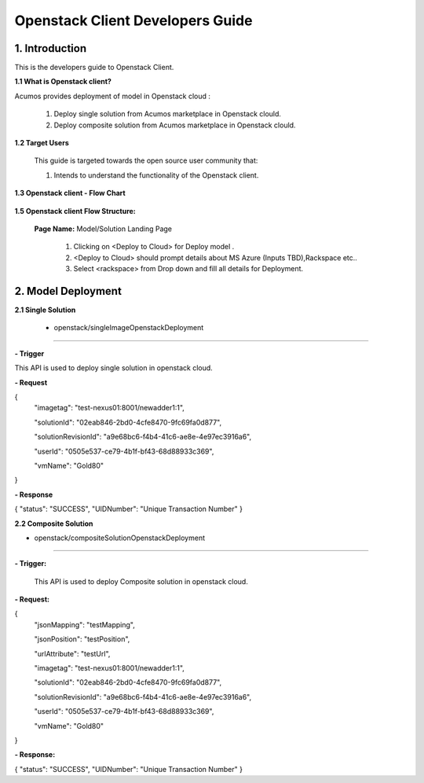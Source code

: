 .. ===============LICENSE_START=======================================================
.. Acumos CC-BY-4.0
.. ===================================================================================
.. Copyright (C) 2017-2018 AT&T Intellectual Property & Tech Mahindra. All rights reserved.
.. ===================================================================================
.. This Acumos documentation file is distributed by AT&T and Tech Mahindra
.. under the Creative Commons Attribution 4.0 International License (the "License");
.. you may not use this file except in compliance with the License.
.. You may obtain a copy of the License at
..
.. http://creativecommons.org/licenses/by/4.0
..
.. This file is distributed on an "AS IS" BASIS,
.. WITHOUT WARRANTIES OR CONDITIONS OF ANY KIND, either express or implied.
.. See the License for the specific language governing permissions and
.. limitations under the License.
.. ===============LICENSE_END=========================================================

==========================================
Openstack Client Developers Guide
==========================================

1. Introduction
---------------

This is the developers guide to Openstack Client.

**1.1 What is Openstack client?**

Acumos provides deployment of model in Openstack cloud :

   1. Deploy single solution from Acumos marketplace in Openstack clould.

   2. Deploy composite solution from Acumos marketplace in Openstack clould. 

   
**1.2 Target Users**

   This guide is targeted towards the open source user community that:

   1. Intends to understand the functionality of the Openstack client.

**1.3 Openstack client - Flow Chart**

         .. image:: images/openstack_flowchart.jpg
            :alt: Openstack Flow Chart



**1.5 Openstack client Flow Structure:**

   

    **Page Name:** Model/Solution Landing Page

      

      1.  Clicking on <Deploy to Cloud> for Deploy model .

      2.  <Deploy to Cloud>  should prompt details about MS Azure (Inputs
          TBD),Rackspace etc..
	   
      3. Select <rackspace> from Drop down and fill all details for Deployment.
      	  


  

2. Model Deployment
-------------------------------

**2.1 Single Solution**

 - openstack/singleImageOpenstackDeployment
~~~~~~~~~~~~~~~

**- Trigger**

This API is used to deploy single solution in openstack cloud.

**- Request**

{
  "imagetag": "test-nexus01:8001/newadder1:1",
  
  "solutionId": "02eab846-2bd0-4cfe8470-9fc69fa0d877",
  
  "solutionRevisionId": "a9e68bc6-f4b4-41c6-ae8e-4e97ec3916a6",
  
  "userId": "0505e537-ce79-4b1f-bf43-68d88933c369",
  
  "vmName": "Gold80"
}

**- Response**

{
"status": "SUCCESS",
"UIDNumber": "Unique Transaction Number"
}

**2.2 Composite Solution**

- openstack/compositeSolutionOpenstackDeployment
~~~~~~~~~~~~~~~~~~~~

**- Trigger:**

    This API is used to deploy Composite solution in openstack cloud.

**- Request:**

{ 
  "jsonMapping": "testMapping",
  
  "jsonPosition": "testPosition",
  
  "urlAttribute": "testUrl",
  
  "imagetag": "test-nexus01:8001/newadder1:1",
  
  "solutionId": "02eab846-2bd0-4cfe8470-9fc69fa0d877",
  
  "solutionRevisionId": "a9e68bc6-f4b4-41c6-ae8e-4e97ec3916a6",
  
  "userId": "0505e537-ce79-4b1f-bf43-68d88933c369",
  
  "vmName": "Gold80"
}

**- Response:**

{
"status": "SUCCESS",
"UIDNumber": "Unique Transaction Number"
}

